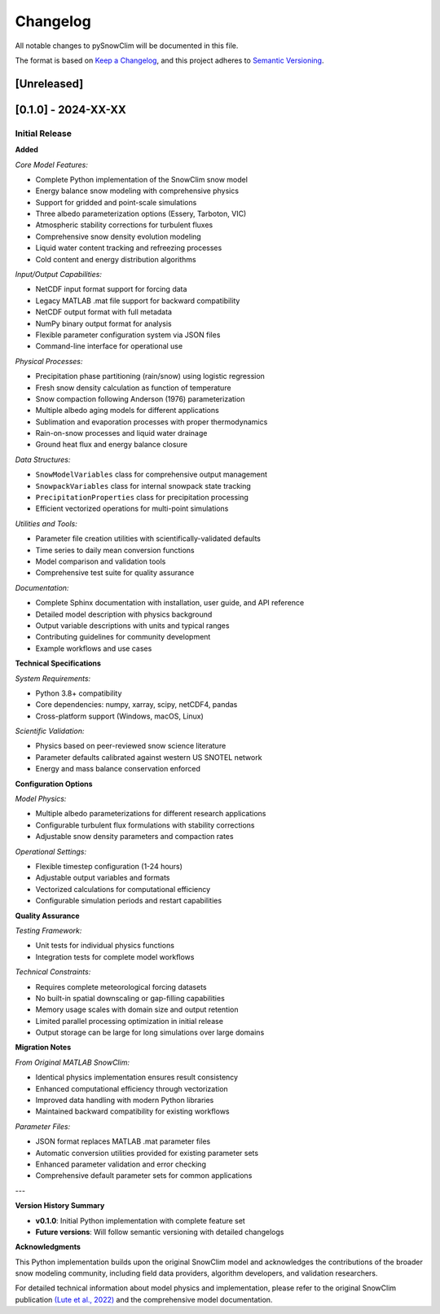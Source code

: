 Changelog
=========

All notable changes to pySnowClim will be documented in this file.

The format is based on `Keep a Changelog <https://keepachangelog.com/en/1.0.0/>`_, and this project adheres to `Semantic Versioning <https://semver.org/spec/v2.0.0.html>`_.

[Unreleased]
------------

[0.1.0] - 2024-XX-XX
--------------------

Initial Release
~~~~~~~~~~~~~~

**Added**

*Core Model Features:*

- Complete Python implementation of the SnowClim snow model
- Energy balance snow modeling with comprehensive physics
- Support for gridded and point-scale simulations
- Three albedo parameterization options (Essery, Tarboton, VIC)
- Atmospheric stability corrections for turbulent fluxes
- Comprehensive snow density evolution modeling
- Liquid water content tracking and refreezing processes
- Cold content and energy distribution algorithms

*Input/Output Capabilities:*

- NetCDF input format support for forcing data
- Legacy MATLAB .mat file support for backward compatibility
- NetCDF output format with full metadata
- NumPy binary output format for analysis
- Flexible parameter configuration system via JSON files
- Command-line interface for operational use

*Physical Processes:*

- Precipitation phase partitioning (rain/snow) using logistic regression
- Fresh snow density calculation as function of temperature
- Snow compaction following Anderson (1976) parameterization
- Multiple albedo aging models for different applications
- Sublimation and evaporation processes with proper thermodynamics
- Rain-on-snow processes and liquid water drainage
- Ground heat flux and energy balance closure

*Data Structures:*

- ``SnowModelVariables`` class for comprehensive output management
- ``SnowpackVariables`` class for internal snowpack state tracking
- ``PrecipitationProperties`` class for precipitation processing
- Efficient vectorized operations for multi-point simulations

*Utilities and Tools:*

- Parameter file creation utilities with scientifically-validated defaults
- Time series to daily mean conversion functions
- Model comparison and validation tools
- Comprehensive test suite for quality assurance

*Documentation:*

- Complete Sphinx documentation with installation, user guide, and API reference
- Detailed model description with physics background
- Output variable descriptions with units and typical ranges
- Contributing guidelines for community development
- Example workflows and use cases

**Technical Specifications**

*System Requirements:*

- Python 3.8+ compatibility
- Core dependencies: numpy, xarray, scipy, netCDF4, pandas
- Cross-platform support (Windows, macOS, Linux)

*Scientific Validation:*

- Physics based on peer-reviewed snow science literature
- Parameter defaults calibrated against western US SNOTEL network
- Energy and mass balance conservation enforced

**Configuration Options**

*Model Physics:*

- Multiple albedo parameterizations for different research applications
- Configurable turbulent flux formulations with stability corrections
- Adjustable snow density parameters and compaction rates

*Operational Settings:*

- Flexible timestep configuration (1-24 hours)
- Adjustable output variables and formats
- Vectorized calculations for computational efficiency
- Configurable simulation periods and restart capabilities

**Quality Assurance**

*Testing Framework:*

- Unit tests for individual physics functions
- Integration tests for complete model workflows

*Technical Constraints:*

- Requires complete meteorological forcing datasets
- No built-in spatial downscaling or gap-filling capabilities
- Memory usage scales with domain size and output retention
- Limited parallel processing optimization in initial release
- Output storage can be large for long simulations over large domains


**Migration Notes**

*From Original MATLAB SnowClim:*

- Identical physics implementation ensures result consistency
- Enhanced computational efficiency through vectorization
- Improved data handling with modern Python libraries
- Maintained backward compatibility for existing workflows

*Parameter Files:*

- JSON format replaces MATLAB .mat parameter files
- Automatic conversion utilities provided for existing parameter sets
- Enhanced parameter validation and error checking
- Comprehensive default parameter sets for common applications

---

**Version History Summary**

- **v0.1.0**: Initial Python implementation with complete feature set
- **Future versions**: Will follow semantic versioning with detailed changelogs


**Acknowledgments**

This Python implementation builds upon the original SnowClim model and acknowledges the contributions of the broader snow modeling community, including field data providers, algorithm developers, and validation researchers.

For detailed technical information about model physics and implementation, please refer to the original SnowClim publication `(Lute et al., 2022) <https://doi.org/10.5194/gmd-15-5045-2022>`_  and the comprehensive model documentation.
